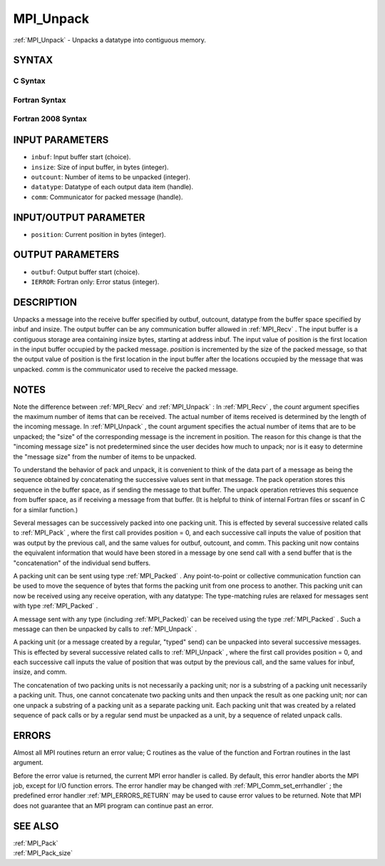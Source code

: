 .. _MPI_Unpack:

MPI_Unpack
~~~~~~~~~~

:ref:`MPI_Unpack`  - Unpacks a datatype into contiguous memory.

SYNTAX
======

C Syntax
--------

.. code-block:: c
   :linenos:

   #include <mpi.h>
   int MPI_Unpack(const void *inbuf, int insize, int *position,
   	void *outbuf, int outcount, MPI_Datatype datatype,
   	MPI_Comm comm)

Fortran Syntax
--------------

.. code-block:: fortran
   :linenos:

   USE MPI
   ! or the older form: INCLUDE 'mpif.h'
   MPI_UNPACK(INBUF, INSIZE, POSITION, OUTBUF, OUTCOUNT,
   	DATATYPE, COMM, IERROR)
   	<type>	INBUF(*), OUTBUF(*)
   	INTEGER	INSIZE, POSITION, OUTCOUNT, DATATYPE,
   		COMM, IERROR

Fortran 2008 Syntax
-------------------

.. code-block:: fortran
   :linenos:

   USE mpi_f08
   MPI_Unpack(inbuf, insize, position, outbuf, outcount, datatype, comm,
   		ierror)
   	TYPE(*), DIMENSION(..), INTENT(IN) :: inbuf
   	TYPE(*), DIMENSION(..) :: outbuf
   	INTEGER, INTENT(IN) :: insize, outcount
   	INTEGER, INTENT(INOUT) :: position
   	TYPE(MPI_Datatype), INTENT(IN) :: datatype
   	TYPE(MPI_Comm), INTENT(IN) :: comm
   	INTEGER, OPTIONAL, INTENT(OUT) :: ierror

INPUT PARAMETERS
================

* ``inbuf``: Input buffer start (choice). 

* ``insize``: Size of input buffer, in bytes (integer). 

* ``outcount``: Number of items to be unpacked (integer). 

* ``datatype``: Datatype of each output data item (handle). 

* ``comm``: Communicator for packed message (handle). 

INPUT/OUTPUT PARAMETER
======================

* ``position``: Current position in bytes (integer). 

OUTPUT PARAMETERS
=================

* ``outbuf``: Output buffer start (choice). 

* ``IERROR``: Fortran only: Error status (integer). 

DESCRIPTION
===========

Unpacks a message into the receive buffer specified by outbuf, outcount,
datatype from the buffer space specified by inbuf and insize. The output
buffer can be any communication buffer allowed in :ref:`MPI_Recv` . The input
buffer is a contiguous storage area containing insize bytes, starting at
address inbuf. The input value of position is the first location in the
input buffer occupied by the packed message. *position* is incremented
by the size of the packed message, so that the output value of position
is the first location in the input buffer after the locations occupied
by the message that was unpacked. *comm* is the communicator used to
receive the packed message.

NOTES
=====

Note the difference between :ref:`MPI_Recv`  and :ref:`MPI_Unpack` : In :ref:`MPI_Recv` , the
*count* argument specifies the maximum number of items that can be
received. The actual number of items received is determined by the
length of the incoming message. In :ref:`MPI_Unpack` , the count argument
specifies the actual number of items that are to be unpacked; the "size"
of the corresponding message is the increment in position. The reason
for this change is that the "incoming message size" is not predetermined
since the user decides how much to unpack; nor is it easy to determine
the "message size" from the number of items to be unpacked.

To understand the behavior of pack and unpack, it is convenient to think
of the data part of a message as being the sequence obtained by
concatenating the successive values sent in that message. The pack
operation stores this sequence in the buffer space, as if sending the
message to that buffer. The unpack operation retrieves this sequence
from buffer space, as if receiving a message from that buffer. (It is
helpful to think of internal Fortran files or sscanf in C for a similar
function.)

Several messages can be successively packed into one packing unit. This
is effected by several successive related calls to :ref:`MPI_Pack` , where the
first call provides position = 0, and each successive call inputs the
value of position that was output by the previous call, and the same
values for outbuf, outcount, and comm. This packing unit now contains
the equivalent information that would have been stored in a message by
one send call with a send buffer that is the "concatenation" of the
individual send buffers.

A packing unit can be sent using type :ref:`MPI_Packed` . Any point-to-point or
collective communication function can be used to move the sequence of
bytes that forms the packing unit from one process to another. This
packing unit can now be received using any receive operation, with any
datatype: The type-matching rules are relaxed for messages sent with
type :ref:`MPI_Packed` .

A message sent with any type (including :ref:`MPI_Packed)`  can be received
using the type :ref:`MPI_Packed` . Such a message can then be unpacked by calls
to :ref:`MPI_Unpack` .

A packing unit (or a message created by a regular, "typed" send) can be
unpacked into several successive messages. This is effected by several
successive related calls to :ref:`MPI_Unpack` , where the first call provides
position = 0, and each successive call inputs the value of position that
was output by the previous call, and the same values for inbuf, insize,
and comm.

The concatenation of two packing units is not necessarily a packing
unit; nor is a substring of a packing unit necessarily a packing unit.
Thus, one cannot concatenate two packing units and then unpack the
result as one packing unit; nor can one unpack a substring of a packing
unit as a separate packing unit. Each packing unit that was created by a
related sequence of pack calls or by a regular send must be unpacked as
a unit, by a sequence of related unpack calls.

ERRORS
======

Almost all MPI routines return an error value; C routines as the value
of the function and Fortran routines in the last argument.

Before the error value is returned, the current MPI error handler is
called. By default, this error handler aborts the MPI job, except for
I/O function errors. The error handler may be changed with
:ref:`MPI_Comm_set_errhandler` ; the predefined error handler :ref:`MPI_ERRORS_RETURN` 
may be used to cause error values to be returned. Note that MPI does not
guarantee that an MPI program can continue past an error.

SEE ALSO
========

| :ref:`MPI_Pack` 
| :ref:`MPI_Pack_size` 

.. seealso:: :ref:`MPI_Recv` :ref:`MPI_Pack` :ref:`MPI_Packed` :ref:`MPI_Packed)` :ref:`MPI_Comm_set_errhandler` :ref:`MPI_Pack_size`
